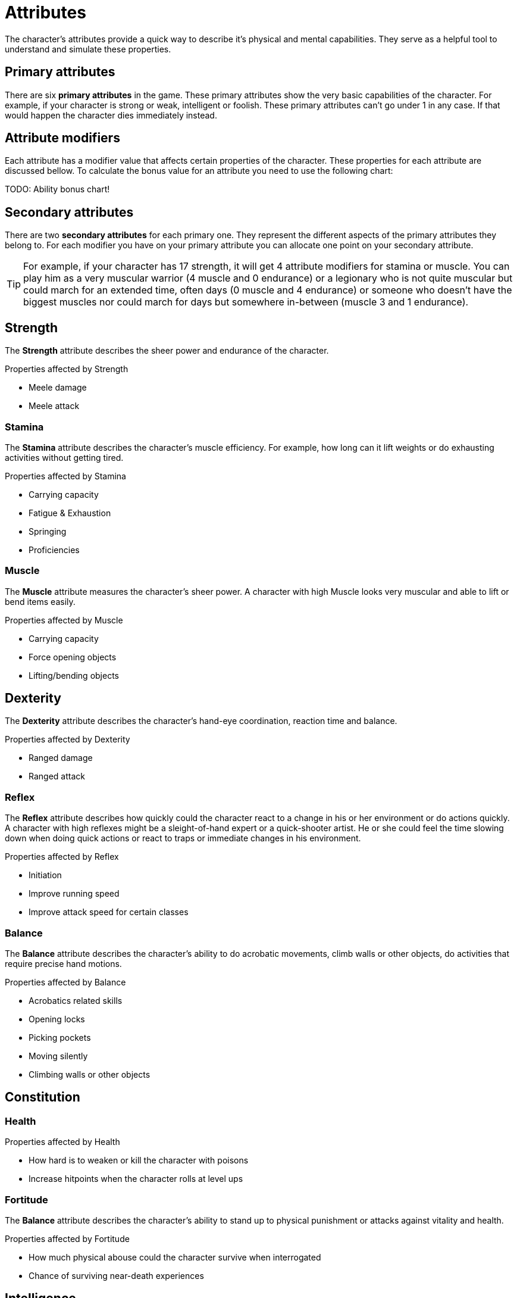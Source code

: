 = Attributes

The character's attributes provide a quick way to describe it's physical and mental capabilities. They serve as a helpful tool to understand and simulate these properties.

== Primary attributes

There are six *primary attributes* in the game. These primary attributes show the very basic capabilities of the character. For example, if your character is strong or weak, intelligent or foolish. These primary attributes can't go under 1 in any case. If that would happen the character dies immediately instead.

== Attribute modifiers

Each attribute has a modifier value that affects certain properties of the character. These properties for each attribute are discussed bellow. To calculate the bonus value for an attribute you need to use the following chart:

TODO: Ability bonus chart!

== Secondary attributes

There are two *secondary attributes* for each primary one. They represent the different aspects of the primary attributes they belong to. For each modifier you have on your primary attribute you can allocate one point on your secondary attribute.

[TIP]
====
For example, if your character has 17 strength, it will get 4 attribute modifiers for stamina or muscle. You can play him as a very muscular warrior (4 muscle and 0 endurance) or a legionary who is not quite muscular but could march for an extended time, often days (0 muscle and 4 endurance) or someone who doesn't have the biggest muscles nor could march for days but somewhere in-between (muscle 3 and 1 endurance).
====

== Strength

The *Strength* attribute describes the sheer power and endurance of the character.

.Properties affected by Strength
* Meele damage
* Meele attack

=== Stamina

The *Stamina* attribute describes the character's muscle efficiency. For example, how long can it lift weights or do exhausting activities without getting tired.

.Properties affected by Stamina
* Carrying capacity
* Fatigue & Exhaustion
* Springing
* Proficiencies

=== Muscle

The *Muscle* attribute measures the character's sheer power. A character with high Muscle looks very muscular and able to lift or bend items easily.

.Properties affected by Muscle
* Carrying capacity
* Force opening objects
* Lifting/bending objects

== Dexterity

The *Dexterity* attribute describes the character's hand-eye coordination, reaction time and balance.

.Properties affected by Dexterity
* Ranged damage
* Ranged attack

=== Reflex

The *Reflex* attribute describes how quickly could the character react to a change in his or her environment or do actions quickly. A character with high reflexes might be a sleight-of-hand expert or a quick-shooter artist. He or she could feel the time slowing down when doing quick actions or react to traps or immediate changes in his environment.

.Properties affected by Reflex
* Initiation
* Improve running speed
* Improve attack speed for certain classes

=== Balance

The *Balance* attribute describes the character's ability to do acrobatic movements, climb walls or other objects, do activities that require precise hand motions.

.Properties affected by Balance
* Acrobatics related skills
* Opening locks
* Picking pockets
* Moving silently
* Climbing walls or other objects

== Constitution

=== Health

.Properties affected by Health
* How hard is to weaken or kill the character with poisons
* Increase hitpoints when the character rolls at level ups

=== Fortitude

The *Balance* attribute describes the character's ability to stand up to physical punishment or attacks against vitality and health.

.Properties affected by Fortitude
* How much physical abouse could the character survive when interrogated
* Chance of surviving near-death experiences

== Intelligence

...

=== Reason

...

=== Knowledge

...

== Wisdom

...

=== Intuition

...

=== Willpower

...

== Charisma

Charisma is the force of the character's personality. How good is it with manipulating and inspiring people.

=== Leadership

...

=== Comeliness

Comeliness describes the attractiveness of the character. It could influence situations when intricate social interactions are necessary. Different races get bonuses to Comeliness for each other race. For example, an orc would get zero bonuses to Comeliness when meeting another orc but -4 when meeting a human.